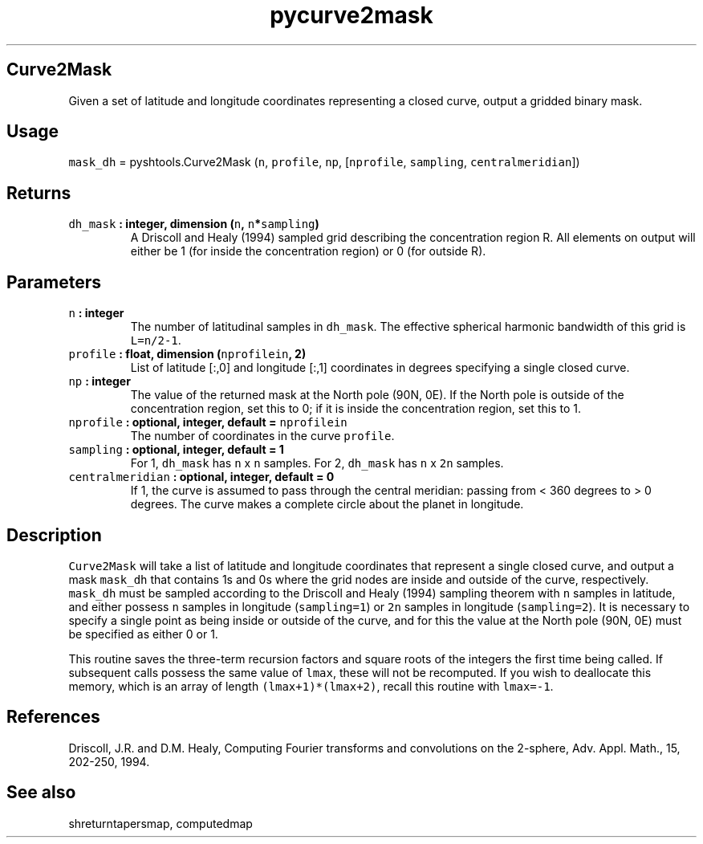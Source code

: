.TH "pycurve2mask" "1" "2015\-09\-23" "Python" "SHTOOLS 3.1"
.SH Curve2Mask
.PP
Given a set of latitude and longitude coordinates representing a closed
curve, output a gridded binary mask.
.SH Usage
.PP
\f[C]mask_dh\f[] = pyshtools.Curve2Mask (\f[C]n\f[], \f[C]profile\f[],
\f[C]np\f[], [\f[C]nprofile\f[], \f[C]sampling\f[],
\f[C]centralmeridian\f[]])
.SH Returns
.TP
.B \f[C]dh_mask\f[] : integer, dimension (\f[C]n\f[], \f[C]n\f[]*\f[C]sampling\f[])
A Driscoll and Healy (1994) sampled grid describing the concentration
region R.
All elements on output will either be 1 (for inside the concentration
region) or 0 (for outside R).
.RS
.RE
.SH Parameters
.TP
.B \f[C]n\f[] : integer
The number of latitudinal samples in \f[C]dh_mask\f[].
The effective spherical harmonic bandwidth of this grid is
\f[C]L=n/2\-1\f[].
.RS
.RE
.TP
.B \f[C]profile\f[] : float, dimension (\f[C]nprofilein\f[], 2)
List of latitude [:,0] and longitude [:,1] coordinates in degrees
specifying a single closed curve.
.RS
.RE
.TP
.B \f[C]np\f[] : integer
The value of the returned mask at the North pole (90N, 0E).
If the North pole is outside of the concentration region, set this to 0;
if it is inside the concentration region, set this to 1.
.RS
.RE
.TP
.B \f[C]nprofile\f[] : optional, integer, default = \f[C]nprofilein\f[]
The number of coordinates in the curve \f[C]profile\f[].
.RS
.RE
.TP
.B \f[C]sampling\f[] : optional, integer, default = 1
For 1, \f[C]dh_mask\f[] has \f[C]n\f[] x \f[C]n\f[] samples.
For 2, \f[C]dh_mask\f[] has \f[C]n\f[] x \f[C]2n\f[] samples.
.RS
.RE
.TP
.B \f[C]centralmeridian\f[] : optional, integer, default = 0
If 1, the curve is assumed to pass through the central meridian: passing
from < 360 degrees to > 0 degrees.
The curve makes a complete circle about the planet in longitude.
.RS
.RE
.SH Description
.PP
\f[C]Curve2Mask\f[] will take a list of latitude and longitude
coordinates that represent a single closed curve, and output a mask
\f[C]mask_dh\f[] that contains 1s and 0s where the grid nodes are inside
and outside of the curve, respectively.
\f[C]mask_dh\f[] must be sampled according to the Driscoll and Healy
(1994) sampling theorem with \f[C]n\f[] samples in latitude, and either
possess \f[C]n\f[] samples in longitude (\f[C]sampling=1\f[]) or
\f[C]2n\f[] samples in longitude (\f[C]sampling=2\f[]).
It is necessary to specify a single point as being inside or outside of
the curve, and for this the value at the North pole (90N, 0E) must be
specified as either 0 or 1.
.PP
This routine saves the three\-term recursion factors and square roots of
the integers the first time being called.
If subsequent calls possess the same value of \f[C]lmax\f[], these will
not be recomputed.
If you wish to deallocate this memory, which is an array of length
\f[C](lmax+1)*(lmax+2)\f[], recall this routine with \f[C]lmax=\-1\f[].
.SH References
.PP
Driscoll, J.R.
and D.M.
Healy, Computing Fourier transforms and convolutions on the 2\-sphere,
Adv.
Appl.
Math., 15, 202\-250, 1994.
.SH See also
.PP
shreturntapersmap, computedmap
